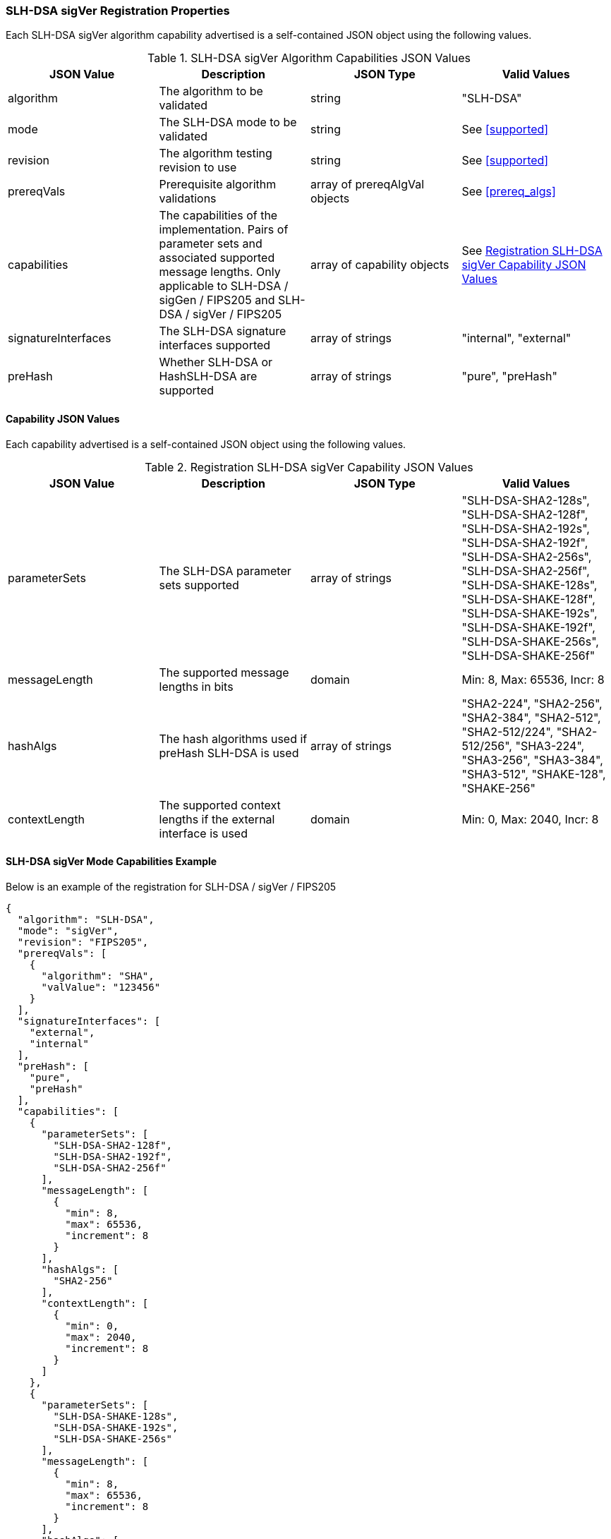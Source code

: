 
[[SLH-DSA_sigVer_capabilities]]
=== SLH-DSA sigVer Registration Properties

Each SLH-DSA sigVer algorithm capability advertised is a self-contained JSON object using the following values.

[[SLH-DSA_sigVer_caps_table]]
.SLH-DSA sigVer Algorithm Capabilities JSON Values
|===
| JSON Value | Description | JSON Type | Valid Values

| algorithm | The algorithm to be validated | string | "SLH-DSA"
| mode | The SLH-DSA mode to be validated | string | See <<supported>>
| revision | The algorithm testing revision to use | string | See <<supported>>
| prereqVals | Prerequisite algorithm validations | array of prereqAlgVal objects | See <<prereq_algs>>
| capabilities | The capabilities of the implementation. Pairs of parameter sets and associated supported message lengths.  Only applicable to SLH-DSA / sigGen / FIPS205 and SLH-DSA / sigVer / FIPS205 | array of capability objects | See <<caps_sigVer_table>>
| signatureInterfaces | The SLH-DSA signature interfaces supported | array of strings | "internal", "external"
| preHash | Whether SLH-DSA or HashSLH-DSA are supported | array of strings | "pure", "preHash"
|===

==== Capability JSON Values

Each capability advertised is a self-contained JSON object using the following values.

[[caps_sigVer_table]]
.Registration SLH-DSA sigVer Capability JSON Values
|===
| JSON Value | Description | JSON Type | Valid Values

| parameterSets | The SLH-DSA parameter sets supported | array of strings | "SLH-DSA-SHA2-128s", "SLH-DSA-SHA2-128f", "SLH-DSA-SHA2-192s", "SLH-DSA-SHA2-192f", "SLH-DSA-SHA2-256s", "SLH-DSA-SHA2-256f", "SLH-DSA-SHAKE-128s", "SLH-DSA-SHAKE-128f", "SLH-DSA-SHAKE-192s", "SLH-DSA-SHAKE-192f", "SLH-DSA-SHAKE-256s", "SLH-DSA-SHAKE-256f"
| messageLength | The supported message lengths in bits | domain | Min: 8, Max: 65536, Incr: 8
| hashAlgs | The hash algorithms used if preHash SLH-DSA is used | array of strings | "SHA2-224", "SHA2-256", "SHA2-384", "SHA2-512", "SHA2-512/224", "SHA2-512/256", "SHA3-224", "SHA3-256", "SHA3-384", "SHA3-512", "SHAKE-128", "SHAKE-256"
| contextLength | The supported context lengths if the external interface is used | domain | Min: 0, Max: 2040, Incr: 8
|===

[[SLH-dsa_sigVer_capabilities]]
==== SLH-DSA sigVer Mode Capabilities Example

Below is an example of the registration for SLH-DSA / sigVer / FIPS205

[source, json]
----
{
  "algorithm": "SLH-DSA",
  "mode": "sigVer",
  "revision": "FIPS205",
  "prereqVals": [
    {
      "algorithm": "SHA",
      "valValue": "123456"
    }
  ],
  "signatureInterfaces": [
    "external",
    "internal"
  ],
  "preHash": [
    "pure",
    "preHash"
  ],
  "capabilities": [
    {
      "parameterSets": [
        "SLH-DSA-SHA2-128f",
        "SLH-DSA-SHA2-192f",
        "SLH-DSA-SHA2-256f"
      ],
      "messageLength": [
        {
          "min": 8,
          "max": 65536,
          "increment": 8
        }
      ],
      "hashAlgs": [
        "SHA2-256"
      ],
      "contextLength": [
        {
          "min": 0,
          "max": 2040,
          "increment": 8
        }
      ]
    },
    {
      "parameterSets": [
        "SLH-DSA-SHAKE-128s",
        "SLH-DSA-SHAKE-192s",
        "SLH-DSA-SHAKE-256s"
      ],
      "messageLength": [
        {
          "min": 8,
          "max": 65536,
          "increment": 8
        }
      ],
      "hashAlgs": [
        "SHA3-512"
      ],
      "contextLength": [
        {
          "min": 0,
          "max": 2040,
          "increment": 8
        }
      ]
    }
  ]
}
----

